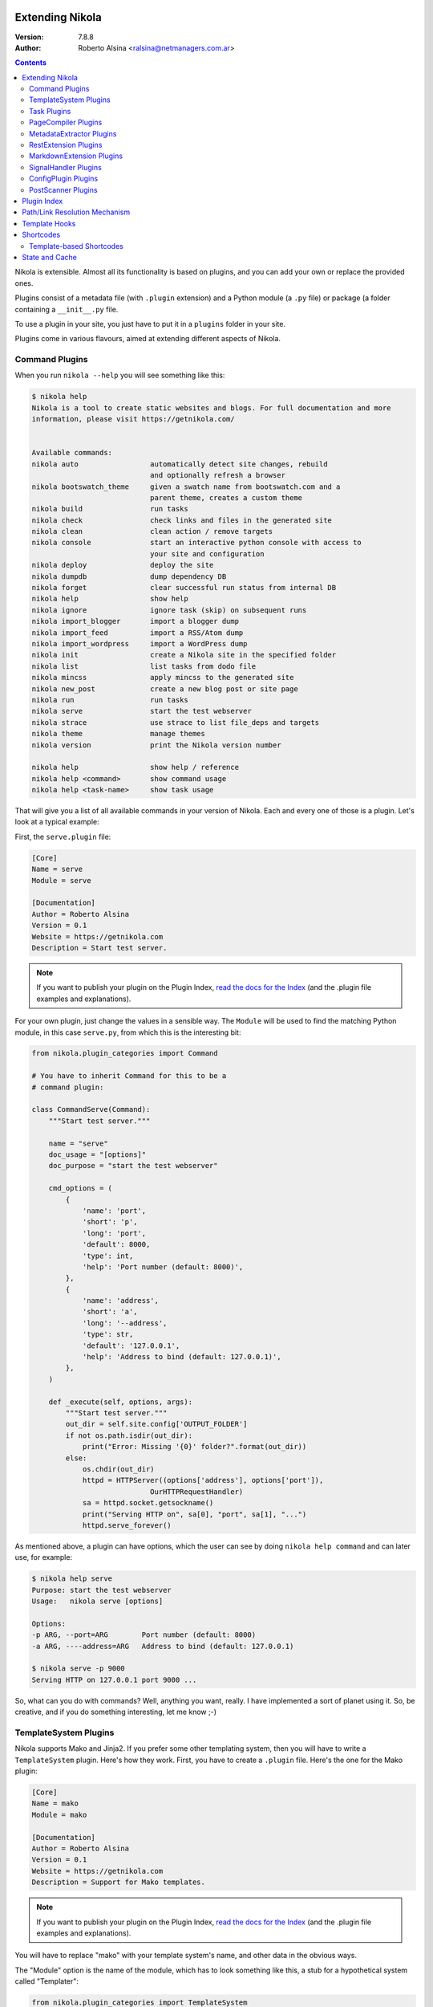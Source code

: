 .. title: Extending Nikola
.. slug: extending
.. date: 2012-03-30 23:00:00 UTC-03:00
.. tags:
.. link:
.. description:
.. author: The Nikola Team

Extending Nikola
================

:Version: 7.8.8
:Author: Roberto Alsina <ralsina@netmanagers.com.ar>

.. class:: alert alert-info float-md-right

.. contents::


.. class:: lead

Nikola is extensible. Almost all its functionality is based on plugins,
and you can add your own or replace the provided ones.

Plugins consist of a metadata file (with ``.plugin`` extension) and
a Python module (a ``.py`` file) or package (a folder containing
a ``__init__.py`` file.

To use a plugin in your site, you just have to put it in a ``plugins``
folder in your site.

Plugins come in various flavours, aimed at extending different aspects
of Nikola.

Command Plugins
---------------

When you run ``nikola --help`` you will see something like this:

.. code-block:: console

    $ nikola help
    Nikola is a tool to create static websites and blogs. For full documentation and more
    information, please visit https://getnikola.com/


    Available commands:
    nikola auto                 automatically detect site changes, rebuild
                                and optionally refresh a browser
    nikola bootswatch_theme     given a swatch name from bootswatch.com and a
                                parent theme, creates a custom theme
    nikola build                run tasks
    nikola check                check links and files in the generated site
    nikola clean                clean action / remove targets
    nikola console              start an interactive python console with access to
                                your site and configuration
    nikola deploy               deploy the site
    nikola dumpdb               dump dependency DB
    nikola forget               clear successful run status from internal DB
    nikola help                 show help
    nikola ignore               ignore task (skip) on subsequent runs
    nikola import_blogger       import a blogger dump
    nikola import_feed          import a RSS/Atom dump
    nikola import_wordpress     import a WordPress dump
    nikola init                 create a Nikola site in the specified folder
    nikola list                 list tasks from dodo file
    nikola mincss               apply mincss to the generated site
    nikola new_post             create a new blog post or site page
    nikola run                  run tasks
    nikola serve                start the test webserver
    nikola strace               use strace to list file_deps and targets
    nikola theme                manage themes
    nikola version              print the Nikola version number

    nikola help                 show help / reference
    nikola help <command>       show command usage
    nikola help <task-name>     show task usage

That will give you a list of all available commands in your version of Nikola.
Each and every one of those is a plugin. Let's look at a typical example:

First, the ``serve.plugin`` file:

.. code-block:: ini

    [Core]
    Name = serve
    Module = serve

    [Documentation]
    Author = Roberto Alsina
    Version = 0.1
    Website = https://getnikola.com
    Description = Start test server.

.. note:: If you want to publish your plugin on the Plugin Index, `read
          the docs for the Index
          <https://github.com/getnikola/plugins/blob/master/README.md>`__
          (and the .plugin file examples and explanations).

For your own plugin, just change the values in a sensible way. The
``Module`` will be used to find the matching Python module, in this case
``serve.py``, from which this is the interesting bit:

.. code-block:: python

    from nikola.plugin_categories import Command

    # You have to inherit Command for this to be a
    # command plugin:

    class CommandServe(Command):
        """Start test server."""

        name = "serve"
        doc_usage = "[options]"
        doc_purpose = "start the test webserver"

        cmd_options = (
            {
                'name': 'port',
                'short': 'p',
                'long': 'port',
                'default': 8000,
                'type': int,
                'help': 'Port number (default: 8000)',
            },
            {
                'name': 'address',
                'short': 'a',
                'long': '--address',
                'type': str,
                'default': '127.0.0.1',
                'help': 'Address to bind (default: 127.0.0.1)',
            },
        )

        def _execute(self, options, args):
            """Start test server."""
            out_dir = self.site.config['OUTPUT_FOLDER']
            if not os.path.isdir(out_dir):
                print("Error: Missing '{0}' folder?".format(out_dir))
            else:
                os.chdir(out_dir)
                httpd = HTTPServer((options['address'], options['port']),
                                OurHTTPRequestHandler)
                sa = httpd.socket.getsockname()
                print("Serving HTTP on", sa[0], "port", sa[1], "...")
                httpd.serve_forever()

As mentioned above, a plugin can have options, which the user can see by doing
``nikola help command`` and can later use, for example:

.. code-block:: console

    $ nikola help serve
    Purpose: start the test webserver
    Usage:   nikola serve [options]

    Options:
    -p ARG, --port=ARG        Port number (default: 8000)
    -a ARG, ----address=ARG   Address to bind (default: 127.0.0.1)

    $ nikola serve -p 9000
    Serving HTTP on 127.0.0.1 port 9000 ...

So, what can you do with commands? Well, anything you want, really. I have implemented
a sort of planet using it. So, be creative, and if you do something interesting,
let me know ;-)

TemplateSystem Plugins
----------------------

Nikola supports Mako and Jinja2. If you prefer some other templating
system, then you will have to write a ``TemplateSystem`` plugin. Here's how they work.
First, you have to create a ``.plugin`` file. Here's the one for the Mako plugin:

.. code-block:: ini

    [Core]
    Name = mako
    Module = mako

    [Documentation]
    Author = Roberto Alsina
    Version = 0.1
    Website = https://getnikola.com
    Description = Support for Mako templates.

.. note:: If you want to publish your plugin on the Plugin Index, `read
          the docs for the Index
          <https://github.com/getnikola/plugins/blob/master/README.md>`__
          (and the .plugin file examples and explanations).

You will have to replace "mako" with your template system's name, and other data
in the obvious ways.

The "Module" option is the name of the module, which has to look something like this,
a stub for a hypothetical system called "Templater":

.. code-block:: python

    from nikola.plugin_categories import TemplateSystem

    # You have to inherit TemplateSystem

    class TemplaterTemplates(TemplateSystem):
        """Wrapper for Templater templates."""

        # name has to match Name in the .plugin file
        name = "templater"

        # A list of directories where the templates will be
        # located. Most template systems have some sort of
        # template loading tool that can use this.
        def set_directories(self, directories, cache_folder):
            """Sets the list of folders where templates are located and cache."""
            pass

        # You *must* implement this, even if to return []
        # It should return a list of all the files that,
        # when changed, may affect the template's output.
        # usually this involves template inheritance and
        # inclusion.
        def template_deps(self, template_name):
            """Returns filenames which are dependencies for a template."""
            return []

        def render_template(self, template_name, output_name, context):
            """Renders template to a file using context.

            This must save the data to output_name *and* return it
            so that the caller may do additional processing.
            """
            pass

        # The method that does the actual rendering.
        # template_name is the name of the template file,
        # context is a dictionary containing the data the template
        # uses for rendering.
        def render_template_to_string(self, template, context):
            """Renders template to a string using context. """
            pass

        def inject_directory(self, directory):
            """Injects the directory with the lowest priority in the
            template search mechanism."""
            pass

You can see a real example in `the Jinja plugin <https://github.com/getnikola/nikola/blob/master/nikola/plugins/template/jinja.py>`__

Task Plugins
------------

If you want to do something that depends on the data in your site, you
probably want to do a ``Task`` plugin, which will make it be part of the
``nikola build`` command. These are the currently available tasks, all
provided by plugins:

.. sidebar:: Other Tasks

    There are also ``LateTask`` plugins, which are executed later,
    and ``TaskMultiplier`` plugins that take a task and create
    more tasks out of it.

.. code-block:: console

    $ nikola list
    Scanning posts....done!
    build_bundles
    build_less
    copy_assets
    copy_files
    post_render
    redirect
    render_archive
    render_galleries
    render_galleries_clean
    render_indexes
    render_listings
    render_pages
    render_posts
    render_rss
    render_site
    render_sources
    render_tags
    sitemap

These have access to the ``site`` object which contains your timeline and
your configuration.

The critical bit of Task plugins is their ``gen_tasks`` method, which ``yields``
`doit tasks <http://pydoit.org/tasks.html>`_.

The details of how to handle dependencies, etc., are a bit too much for this
document, so I'll just leave you with an example, the ``copy_assets`` task.
First the ``task_copy_assets.plugin`` file, which you should copy and edit
in the logical ways:

.. code-block:: ini

    [Core]
    Name = copy_assets
    Module = task_copy_assets

    [Documentation]
    Author = Roberto Alsina
    Version = 0.1
    Website = https://getnikola.com
    Description = Copy theme assets into output.


.. note:: If you want to publish your plugin on the Plugin Index, `read
          the docs for the Index
          <https://github.com/getnikola/plugins/blob/master/README.md>`_
          (and the .plugin file examples and explanations).

And the ``task_copy_assets.py`` file, in its entirety:

.. code-block:: python

    import os

    from nikola.plugin_categories import Task
    from nikola import utils

    # Have to inherit Task to be a task plugin
    class CopyAssets(Task):
        """Copy theme assets into output."""

        name = "copy_assets"

        # This yields the tasks
        def gen_tasks(self):
            """Create tasks to copy the assets of the whole theme chain.

            If a file is present on two themes, use the version
            from the "youngest" theme.
            """

            # I put all the configurations and data the plugin uses
            # in a dictionary because utils.config_changed will
            # make it so that if these change, this task will be
            # marked out of date, and run again.

            kw = {
                "themes": self.site.THEMES,
                "output_folder": self.site.config['OUTPUT_FOLDER'],
                "filters": self.site.config['FILTERS'],
            }

            tasks = {}
            for theme_name in kw['themes']:
                src = os.path.join(utils.get_theme_path(theme_name), 'assets')
                dst = os.path.join(kw['output_folder'], 'assets')
                for task in utils.copy_tree(src, dst):
                    if task['name'] in tasks:
                        continue
                    tasks[task['name']] = task
                    task['uptodate'] = task.get('uptodate', []) + \
                        [utils.config_changed(kw)]
                    task['basename'] = self.name
                    # If your task generates files, please do this.
                    yield utils.apply_filters(task, kw['filters'])

PageCompiler Plugins
--------------------

These plugins implement markup languages, they take sources for posts or pages and
create HTML or other output files. A good example is `the misaka plugin
<https://github.com/getnikola/plugins/tree/master/v7/misaka>`__ or the built-in
compiler plugins.

They must provide:

``compile``
    Function that builds a file.

``create_post``
    Function that creates an empty file with some metadata in it.

If the compiler produces something other than HTML files, it should also implement ``extension`` which
returns the preferred extension for the output file.

These plugins can also be used to extract metadata from a file. To do so, the
plugin must set ``supports_metadata`` to ``True`` and implement ``read_metadata`` that will return a dict containing the
metadata contained in the file. Optionally, it may list ``metadata_conditions`` (see `MetadataExtractor Plugins`_ below)

MetadataExtractor Plugins
-------------------------

Plugins that extract metadata from posts. If they are based on post content,
they must implement ``_extract_metadata_from_text`` (takes source of a post
returns a dict of metadata).  They may also implement
``split_metadata_from_text``, ``extract_text``. If they are based on filenames,
they only need ``extract_filename``. If ``support_write`` is set to True,
``write_metadata`` must be implemented.

Every extractor must be configured properly. The ``name``, ``source`` (from the
``MetaSource`` enum in ``metadata_extractors``) and ``priority``
(``MetaPriority``) fields are mandatory.  There might also be a list of
``conditions`` (tuples of ``MetaCondition, arg``), used to check if an
extractor can provide metadata, a compiled regular expression used to split
metadata (``split_metadata_re``, may be ``None``, used by default
``split_metadata_from_text``), a list of ``requirements`` (3-tuples: import
name, pip name, friendly name), ``map_from`` (name of ``METADATA_MAPPING`` to
use, if any) and ``supports_write`` (whether the extractor supports writing
metadata in the desired format).

For more details, see the definition in  ``plugin_categories.py`` and default extractors in ``metadata_extractors.py``.

RestExtension Plugins
---------------------

Implement directives for reStructuredText, see `media.py <https://github.com/getnikola/nikola/blob/master/nikola/plugins/compile/rest/media.py>`__ for a simple example.

If your output depends on a config value, you need to make your post record a
dependency on a pseudo-path, like this:

.. code-block:: text

    ####MAGIC####CONFIG:OPTIONNAME

Then, whenever the ``OPTIONNAME`` option is changed in conf.py, the file will be rebuilt.

If your directive depends or may depend on the whole timeline (like the
``post-list`` directive, where adding new posts to the site could make it
stale), you should record a dependency on the pseudo-path
``####MAGIC####TIMELINE``.

MarkdownExtension Plugins
-------------------------

Implement Markdown extensions, see `mdx_nikola.py <https://github.com/getnikola/nikola/blob/master/nikola/plugins/compile/markdown/mdx_nikola.py>`__ for a simple example.

Note that Python markdown extensions are often also available as separate
packages. This is only meant to ship extensions along with Nikola.

SignalHandler Plugins
---------------------

These plugins extend the ``SignalHandler`` class and connect to one or more
signals via `blinker <http://pythonhosted.org/blinker/>`_.

The easiest way to do this is to reimplement ``set_site()`` and just connect to
whatever signals you want there.

Currently Nikola emits the following signals:

``sighandlers_loaded``
    Right after SignalHandler plugin activation.
``initialized``
    When all tasks are loaded.
``configured``
    When all the configuration file is processed. Note that plugins are activated before this is emitted.
``scanned``
    After posts are scanned.
``new_post`` / ``new_page``
    When a new post is created, using the ``nikola new_post``/``nikola new_page`` commands.  The signal
    data contains the path of the file, and the metadata file (if there is one).
``existing_post`` / ``existing_page``
    When a new post fails to be created due to a title conflict. Contains the same data as ``new_post``.
``deployed``
    When the ``nikola deploy`` command is run, and there is at least one new
    entry/post since ``last_deploy``.  The signal data is of the form::

        {
         'last_deploy: # datetime object for the last deployed time,
         'new_deploy': # datetime object for the current deployed time,
         'clean': # whether there was a record of a last deployment,
         'deployed': # all files deployed after the last deploy,
         'undeployed': # all files not deployed since they are either future posts/drafts
        }

``compiled``
    When a post/page is compiled from its source to html, before anything else is done with it.  The signal
    data is in the form::

        {
         'source': # the path to the source file
         'dest': # the path to the cache file for the post/page
         'post': # the Post object for the post/page
        }

One example is the `deploy_hooks plugin. <https://github.com/getnikola/plugins/tree/master/v6/deploy_hooks>`__

ConfigPlugin Plugins
--------------------

Does nothing specific, can be used to modify the site object (and thus the config).

Put all the magic you want in ``set_site()``, and don’t forget to run the one
from ``super()``. Example  plugin: `navstories <https://github.com/getnikola/plugins/tree/master/v7/navstories>`__

PostScanner Plugins
-------------------

Get posts and pages from "somewhere" to be added to the timeline.
The only currently existing plugin of this kind reads them from disk.


Plugin Index
============

There is a `plugin index <https://plugins.getnikola.com/>`__, which stores all
of the plugins for Nikola people wanted to share with the world.

You may want to read the `README for the Index
<https://github.com/getnikola/plugins/blob/master/README.md>`_ if you want to
publish your package there.

Path/Link Resolution Mechanism
==============================

Any plugin can register a function using ``Nikola.register_path_handler`` to
allow resolution of paths and links. These are useful for templates, which
can access them via ``_link``.

For example, you can always get a link to the path for the feed of the "foo" tag
by using ``_link('tag_rss', 'foo')`` or the ``link://tag_rss/foo`` URL.

Here's the relevant code from the tag plugin.

.. code-block:: python

    # In set_site
    site.register_path_handler('tag_rss', self.tag_rss_path)

    # And these always take name and lang as arguments and return a list of
    # path elements.
    def tag_rss_path(self, name, lang):
        return [_f for _f in [self.site.config['TRANSLATIONS'][lang],
                              self.site.config['TAG_PATH'], self.slugify_name(name, lang) + ".xml"] if
                _f]

Template Hooks
==============

Plugins can use a hook system for adding stuff into templates.  In order to use
it, a plugin must register itself.  The following hooks currently exist:

* ``extra_head`` (not equal to the config option!)
* ``body_end`` (not equal to the config option!)
* ``page_header``
* ``menu``
* ``menu_alt`` (right-side menu in bootstrap, after ``menu`` in base)
* ``page_footer``

For example, in order to register a script into ``extra_head``:

.. code-block:: python

    # In set_site
    site.template_hooks['extra_head'].append('<script src="/assets/js/fancyplugin.js">')

There is also another API available.  It allows use of dynamically generated
HTML:

.. code-block:: python

    # In set_site
    def generate_html_bit(name, ftype='js'):
        """Generate HTML for an asset."""
        return '<script src="/assets/{t}/{n}.{t}">'.format(n=name, t=ftype)

    site.template_hooks['extra_head'].append(generate_html_bit, False, 'fancyplugin', ftype='js')


The second argument to ``append()`` is used to determine whether the function
needs access to the current template context and the site.  If it is set to
``True``, the function will also receive ``site`` and ``context`` keyword
arguments.  Example use:

.. code-block:: python

    # In set_site
    def greeting(addr, endswith='', site=None, context=None):
        """Greet someone."""
        if context['lang'] == 'en':
            greet = u'Hello'
        elif context['lang'] == 'es':
            greet = u'¡Hola'

        t = u' BLOG_TITLE = {0}'.format(site.config['BLOG_TITLE'](context['lang']))

        return u'<h3>{greet} {addr}{endswith}</h3>'.format(greet=greet, addr=addr,
        endswith=endswith) + t

    site.template_hooks['page_header'].append(greeting, True, u'Nikola Tesla', endswith=u'!')

Dependencies for template hooks:

* if the input is a string, the string value, alongside arguments to ``append``, is used for calculating dependencies
* if the input is a callable, it attempts ``input.template_registry_identifier``, then ``input.__doc__``, and if neither is available, it uses a static string.

Make sure to provide at least a docstring, or a identifier, to ensure rebuilds work properly.

Shortcodes
==========

Some (hopefully all) markup compilers support shortcodes in these forms::

    {{% raw %}}{{% foo %}}  # No arguments
    {{% foo bar %}}  # One argument, containing "bar"
    {{% foo bar baz=bat %}}  # Two arguments, one containing "bar", one called "baz" containing "bat"

    {{% foo %}}Some text{{% /foo %}}  # one argument called "data" containing "Some text"{{% /raw %}}

So, if you are creating a plugin that generates markup, it may be a good idea
to register it as a shortcode in addition of to restructured text directive or
markdown extension, thus making it available to all markup formats.

To implement your own shortcodes from a plugin, you can create a plugin inheriting ``ShortcodePlugin`` and
from its ``set_site`` method,  call

``Nikola.register_shortcode(name, func)`` with the following arguments:

``name``:
    Name of the shortcode ("foo" in the examples above)
``func``:
    A function that will handle the shortcode

The shortcode handler **must** return a two-element tuple, ``(output, dependencies)``

``output``:
    The text that will replace the shortcode in the document.

``dependencies``:
    A list of all the files on disk which will make the output be considered
    out of date. For example, if the shortcode uses a template, it should be
    the path to the template file.

The shortcode handler **must** accept the following named arguments (or
variable keyword arguments):

``site``:
    An instance of the Nikola class, to access site state

``data``:
    If the shortcut is used as opening/closing tags, it will be the text
    between them, otherwise ``None``.

``lang``:
    The current language.

If the shortcode tag has arguments of the form ``foo=bar`` they will be
passed as named arguments. Everything else will be passed as positional
arguments in the function call.

So, for example::

    {{% raw %}}{{% foo bar baz=bat beep %}}Some text{{% /foo %}}{{% /raw %}}

Assuming you registered ``foo_handler`` as the handler function for the
shortcode named ``foo``, this will result in the following call when the above
shortcode is encountered::

    foo_handler("bar", "beep", baz="bat", data="Some text", site=whatever)

Template-based Shortcodes
-------------------------

Another way to define a new shortcode is to add a template file to the
``shortcodes`` directory of your site. The template file must have the
shortcode name as the basename and the extension ``.tmpl``. For example, if you
want to add a new shortcode named ``foo``, create the template file as
``shortcodes/foo.tmpl``.

When the shortcode is encountered, the matching template will be rendered with
its context provided by the arguments given in the shortcode. Keyword arguments
are passed directly, i.e. the key becomes the variable name in the template
namespace with a matching string value. Non-keyword arguments are passed as
string values in a tuple named ``_args``. As for normal shortcodes with a
handler function, ``site`` and ``data`` will be added to the keyword arguments.

Example:

The following shortcode:

.. code:: text

    {{% raw %}}{{% foo bar="baz" spam %}}{{% /raw %}}

With a template in ``shortcodes/foo.tmpl`` with this content (using Jinja2
syntax in this example)

.. code:: jinja

    <div class="{{ _args[0] if _args else 'ham' }}">{{ bar }}</div>

Will result in this output

.. code:: html

    <div class="spam">baz</div>


State and Cache
===============

Sometimes your plugins will need to cache things to speed up further actions. Here are the conventions for that:

* If it's a file, put it somewhere in ``self.site.config['CACHE_FOLDER']`` (defaults to ``cache/``.
* If it's a value, use ``self.site.cache.set(key, value)`` to set it and ``self.site.cache.get(key)`` to get it.
  The key should be a string, the value should be json-encodable (so, be careful with datetime objects)

The values and files you store there can **and will** be deleted sometimes by the user. They should always be
things you can reconstruct without lossage. They are throwaways.

On the other hand, sometimes you want to save something that is **not** a throwaway. These are things that may
change the output, so the user should not delete them. We call that **state**. To save state:

* If it's a file, put it somewhere in the working directory. Try not to do that please.
* If it's a value, use ``self.site.state.set(key, value)`` to set it and ``self.state.cache.get(key)`` to get it.
  The key should be a string, the value should be json-encodable (so, be careful with datetime objects)

The ``cache`` and ``state`` objects are rather simplistic, and that's intentional. They have no default values: if
the key is not there, you will get ``None`` and like it. They are meant to be both threadsafe, but hey, who can
guarantee that sort of thing?

There are no sections, and no access protection, so let's not use it to store passwords and such. Use responsibly.

